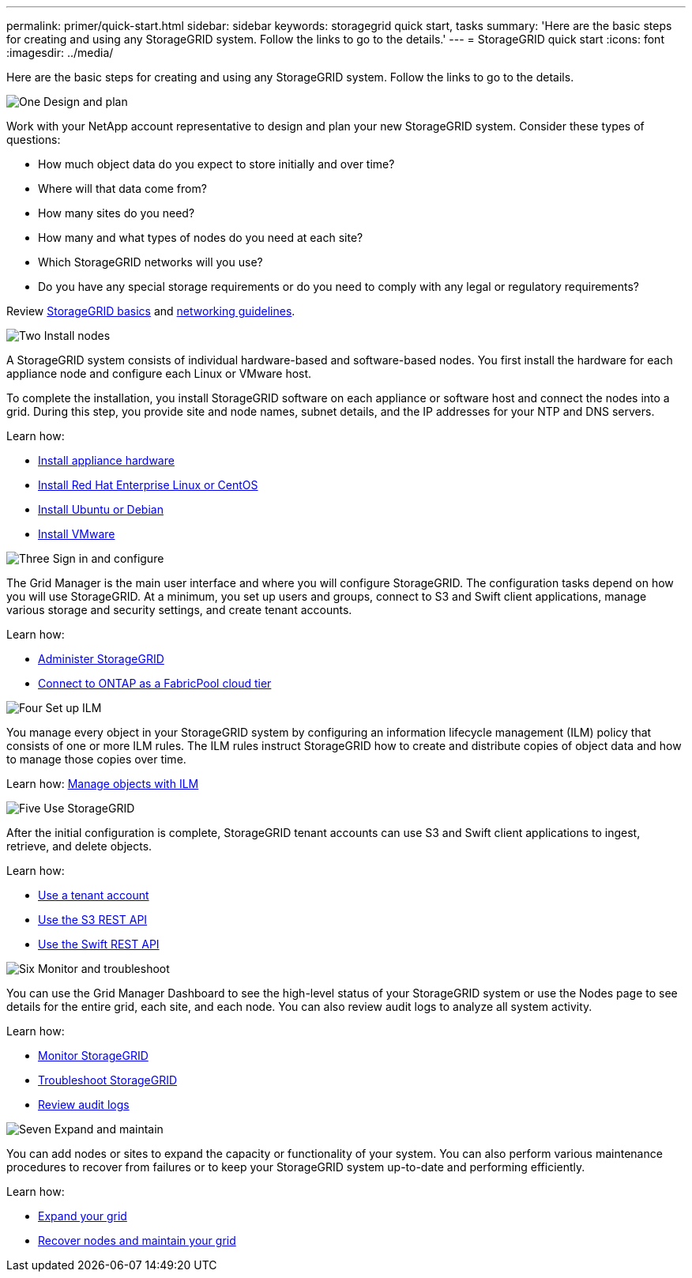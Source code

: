 ---
permalink: primer/quick-start.html
sidebar: sidebar
keywords: storagegrid quick start, tasks
summary: 'Here are the basic steps for creating and using any StorageGRID system. Follow the links to go to the details.'
---
= StorageGRID quick start
:icons: font
:imagesdir: ../media/

[.lead]

Here are the basic steps for creating and using any StorageGRID system. Follow the links to go to the details.

// Start snippet: Quick start headings as block titles
// 1 placeholder per entry: Heading text here

.image:https://raw.githubusercontent.com/NetAppDocs/common/main/media/number-1.png[One] Design and plan

[role="quick-margin-para"]
Work with your NetApp account representative to design and plan your new StorageGRID system. Consider these types of questions:

* How much object data do you expect to store initially and over time? 
* Where will that data come from? 
* How many sites do you need?
* How many and what types of nodes do you need at each site? 
* Which StorageGRID networks will you use?
* Do you have any special storage requirements or do you need to comply with any legal or regulatory requirements?

Review xref:../primer/index.adoc[StorageGRID basics] and xref:../network/index.adoc[networking guidelines].


.image:https://raw.githubusercontent.com/NetAppDocs/common/main/media/number-2.png[Two] Install nodes

[role="quick-margin-para"]
A StorageGRID system consists of individual hardware-based and software-based nodes. You first install the hardware for each appliance node and configure each Linux or VMware host.

To complete the installation, you install StorageGRID software on each appliance or software host and connect the nodes into a grid. During this step, you provide site and node names, subnet details, and the IP addresses for your NTP and DNS servers.

Learn how:

* xref:../installconfig/index.adoc[Install appliance hardware]
* xref:../rhel/index.adoc[Install Red Hat Enterprise Linux or CentOS]
* xref:../sg100-1000/index.adoc[Install Ubuntu or Debian]
* xref:../sg100-1000/index.adoc[Install VMware]


.image:https://raw.githubusercontent.com/NetAppDocs/common/main/media/number-3.png[Three] Sign in and configure

[role="quick-margin-para"]
The Grid Manager is the main user interface and where you will configure StorageGRID. The configuration tasks depend on how you will use StorageGRID. At a minimum, you set up users and groups, connect to S3 and Swift client applications, manage various storage and security settings, and create tenant accounts.

Learn how:

* xref:../admin/index.adoc[Administer StorageGRID]
* xref:../fabricpool/index.adoc[Connect to ONTAP as a FabricPool cloud tier]

.image:https://raw.githubusercontent.com/NetAppDocs/common/main/media/number-4.png[Four] Set up ILM

[role="quick-margin-para"]
You manage every object in your StorageGRID system by configuring an information lifecycle management (ILM) policy that consists of one or more ILM rules. The ILM rules instruct StorageGRID how to create and distribute copies of object data and how to manage those copies over time.

Learn how: xref:../ilm/index.adoc[Manage objects with ILM]

.image:https://raw.githubusercontent.com/NetAppDocs/common/main/media/number-5.png[Five] Use StorageGRID

[role="quick-margin-para"]

After the initial configuration is complete, StorageGRID tenant accounts can use S3 and Swift client applications to ingest, retrieve, and delete objects. 

Learn how:

* xref:../tenant/index.adoc[Use a tenant account]
* xref:../S3/index.adoc[Use the S3 REST API]
* xref:../tenant/index.adoc[Use the Swift REST API]


.image:https://raw.githubusercontent.com/NetAppDocs/common/main/media/number-6.png[Six] Monitor and troubleshoot

[role="quick-margin-para"]
You can use the Grid Manager Dashboard to see the high-level status of your StorageGRID system or use the Nodes page to see details for the entire grid, each site, and each node. You can also review audit logs to analyze all system activity.

Learn how:

* xref:../monitor/index.adoc[Monitor StorageGRID]
* xref:../troubleshoot/index.adoc[Troubleshoot StorageGRID]
* xref:../audit/index.adoc[Review audit logs]


.image:https://raw.githubusercontent.com/NetAppDocs/common/main/media/number-7.png[Seven] Expand and maintain

[role="quick-margin-para"]
You can add nodes or sites to expand the capacity or functionality of your system. You can also perform various maintenance procedures to recover from failures or to keep your StorageGRID system up-to-date and performing efficiently.

Learn how:

* xref:../expand/index.adoc[Expand your grid]
* xref:../maintain/index.adoc[Recover nodes and maintain your grid]


// End snippet